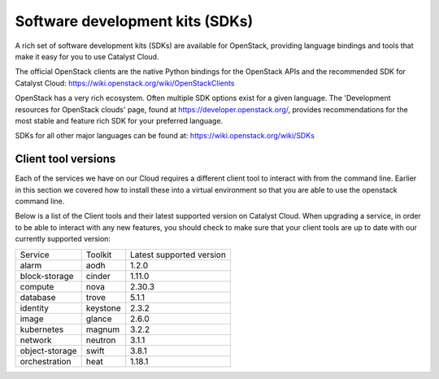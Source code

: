 ################################
Software development kits (SDKs)
################################

A rich set of software development kits (SDKs) are available for OpenStack,
providing language bindings and tools that make it easy for you to use
Catalyst Cloud.

The official OpenStack clients are the native Python bindings for the OpenStack
APIs and the recommended SDK for Catalyst Cloud:
https://wiki.openstack.org/wiki/OpenStackClients

OpenStack has a very rich ecosystem. Often multiple SDK options exist for a
given language. The 'Development resources for OpenStack clouds' page, found at
https://developer.openstack.org/, provides recommendations for the most stable
and feature rich SDK for your preferred language.

SDKs for all other major languages can be found at:
https://wiki.openstack.org/wiki/SDKs

********************
Client tool versions
********************

Each of the services we have on our Cloud requires a different client tool to
interact with from the command line. Earlier in this section we covered how to
install these into a virtual environment so that you are able to use the
openstack command line.

Below is a list of the Client tools and their latest supported version on
Catalyst Cloud. When upgrading a service, in order to be able to interact with
any new features, you should check to make sure that your client tools are up to
date with our currently supported version:

+----------------+------------+--------------------------+
| Service        | Toolkit    | Latest supported version |
+----------------+------------+--------------------------+
| alarm          | aodh       | 1.2.0                    |
+----------------+------------+--------------------------+
| block-storage  | cinder     | 1.11.0                   |
+----------------+------------+--------------------------+
| compute        | nova       | 2.30.3                   |
+----------------+------------+--------------------------+
| database       | trove      | 5.1.1                    |
+----------------+------------+--------------------------+
| identity       | keystone   | 2.3.2                    |
+----------------+------------+--------------------------+
| image          | glance     | 2.6.0                    |
+----------------+------------+--------------------------+
| kubernetes     | magnum     | 3.2.2                    |
+----------------+------------+--------------------------+
| network        | neutron    | 3.1.1                    |
+----------------+------------+--------------------------+
| object-storage | swift      | 3.8.1                    |
+----------------+------------+--------------------------+
| orchestration  | heat       | 1.18.1                   |
+----------------+------------+--------------------------+
